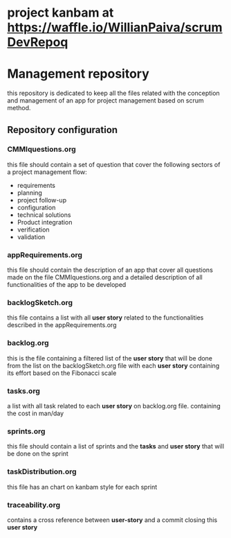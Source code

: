 * project kanbam at *https://waffle.io/WillianPaiva/scrumDevRepoq*
* Management repository
this repository is dedicated to keep all the files related with the conception and management of an app for project management
based on scrum method.

** Repository configuration
*** CMMIquestions.org
    this file should contain a set of question that cover the following sectors of a project management flow:
    - requirements
    - planning
    - project follow-up
    - configuration
    - technical solutions
    - Product integration
    - verification
    - validation

*** appRequirements.org
    this file should contain the description of an app that cover all questions made on the file CMMIquestions.org
    and a detailed description of all functionalities of the app to be developed

*** backlogSketch.org
    this file contains a list with all *user story* related to the functionalities described in the appRequirements.org

*** backlog.org
    this is the file containing a filtered list of the *user story* that will be done from the list on the backlogSketch.org file
    with each *user story* containing its effort based on the Fibonacci scale

*** tasks.org
    a list with all task related to each *user story* on backlog.org file.
    containing the cost in man/day

*** sprints.org
    this file should contain a list of sprints and the *tasks* and *user story* that will be done on the sprint

*** taskDistribution.org
    this file has an chart on kanbam style for each sprint

*** traceability.org
    contains a cross reference between *user-story* and a commit closing this *user story*
